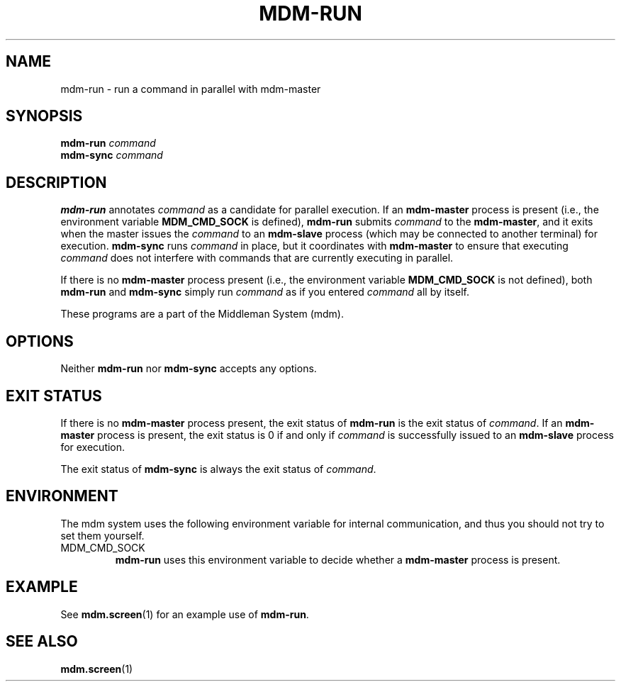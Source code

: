 .TH MDM-RUN 1 "2009-03-06" Linux "User Commands"

.SH NAME
mdm-run \- run a command in parallel with mdm-master

.SH SYNOPSIS
.B mdm-run
.I command
.br
.B mdm-sync
.I command

.SH DESCRIPTION
.B mdm-run
annotates
.I command
as a candidate for parallel execution.
If an
.B mdm-master
process is present (i.e., the environment variable
.B MDM_CMD_SOCK
is defined),
.B mdm-run
submits
.I command
to the
.BR mdm-master ,
and it exits when the master issues the
.I command
to an
.B mdm-slave
process (which may be connected to another terminal) for execution.
.B mdm-sync
runs
.I command
in place, but it coordinates with
.B mdm-master
to ensure that executing
.I command
does not interfere with commands that are currently executing in parallel.

If there is no
.B mdm-master
process present (i.e., the environment variable
.B MDM_CMD_SOCK
is not defined), both
.B mdm-run
and
.B mdm-sync
simply run
.I command
as if you entered
.I command
all by itself.

These programs are a part of the Middleman System (mdm).

.SH OPTIONS
Neither
.B mdm-run
nor
.B mdm-sync
accepts any options.

.SH EXIT STATUS
If there is no
.B mdm-master
process present, the exit status of
.B mdm-run
is the exit status of
.IR command .
If an
.B mdm-master
process is present,
the exit status is 0 if and only if
.I command
is successfully issued to an
.B mdm-slave
process for execution.

The exit status of
.B mdm-sync
is always the exit status of
.IR command .

.SH ENVIRONMENT
The mdm system uses the following environment variable for internal
communication, and thus you should not try to set them yourself.
.IP MDM_CMD_SOCK
.B mdm-run
uses this environment variable to decide whether a
.B mdm-master
process is present.

.SH EXAMPLE
See
.BR mdm.screen (1)
for an example use of
.BR mdm-run .

.SH SEE ALSO
.BR mdm.screen (1)
